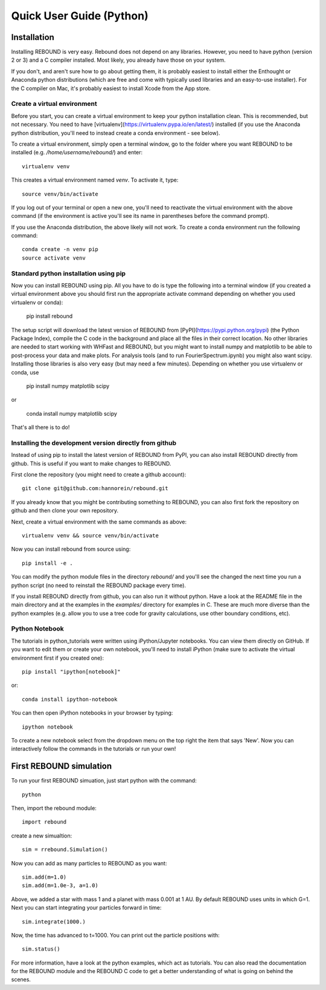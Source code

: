 Quick User Guide (Python)
=========================

Installation
------------

Installing REBOUND is very easy. Rebound does not depend on any libraries. However, you need to have python (version 2 or 3) and a C compiler installed. Most likely, you already have those on your system.  

If you don't, and aren't sure how to go about getting them, it is probably easiest to install either the Enthought or Anaconda python distributions (which are free and come with typically used libraries and an easy-to-use installer).  For the C compiler on Mac, it's probably easiest to install Xcode from the App store.

Create a virtual environment
^^^^^^^^^^^^^^^^^^^^^^^^^^^^

Before you start, you can create a virtual environment to keep your python installation clean. This is recommended, but not necessary. You need to have [virtualenv](https://virtualenv.pypa.io/en/latest/) installed (if you use the Anaconda python distribution, you'll need to instead create a conda environment - see below).

To create a virtual environment, simply open a terminal window, go to the folder where you want REBOUND to be installed (e.g. `/home/username/rebound/`) and enter::

    virtualenv venv

This creates a virtual environment named `venv`. To activate it, type::

    source venv/bin/activate

If you log out of your terminal or open a new one, you'll need to reactivate the virtual environment with the above command (if the environment is active you'll see its name in parentheses before the command prompt).

If you use the Anaconda distribution, the above likely will not work. To create a conda environment run the following command::

    conda create -n venv pip
    source activate venv


Standard python installation using pip
^^^^^^^^^^^^^^^^^^^^^^^^^^^^^^^^^^^^^^

Now you can install REBOUND using pip. All you have to do is type the following into a terminal window (if you created a virtual environment above you should first run the appropriate activate command depending on whether you used virtualenv or conda):

    pip install rebound

The setup script will download the latest version of REBOUND from [PyPI](https://pypi.python.org/pypi) (the Python Package Index), compile the C code in the background and place all the files in their correct location. No other libraries are needed to start working with WHFast and REBOUND, but you might want to install numpy and matplotlib to be able to post-process your data and make plots. For analysis tools (and to run FourierSpectrum.ipynb) you might also want scipy.  Installing those libraries is also very easy (but may need a few minutes).  Depending on whether you use virtualenv or conda, use

    pip install numpy matplotlib scipy
    
or
    
    conda install numpy matplotlib scipy
    

That's all there is to do!


Installing the development version directly from github
^^^^^^^^^^^^^^^^^^^^^^^^^^^^^^^^^^^^^^^^^^^^^^^^^^^^^^^

Instead of using pip to install the latest version of REBOUND from PyPI, you can also install REBOUND directly from github. This is useful if you want to make changes to REBOUND.

First clone the repository (you might need to create a github account)::

    git clone git@github.com:hannorein/rebound.git

If you already know that you might be contributing something to REBOUND, you can also first fork the repository on github and then clone your own repository.

Next, create a virtual environment with the same commands as above::

    virtualenv venv && source venv/bin/activate

Now you can install rebound from source using::

    pip install -e .

You can modify the python module files in the directory `rebound/` and you'll see the changed the next time you run a python script (no need to reinstall the REBOUND package every time).

If you install REBOUND directly from github, you can also run it without python. Have a look at the README file in the main directory and at the examples in the `examples/` directory for examples in C. These are much more diverse than the python examples (e.g. allow you to use a tree code for gravity calculations, use other boundary conditions, etc).

Python Notebook
^^^^^^^^^^^^^^^


The tutorials in python_tutorials were written using iPython/Jupyter notebooks. You can view them directly on GitHub. If you want to edit them or create your own notebook, you'll need to install iPython (make sure to activate the virtual environment first if you created one)::

    pip install "ipython[notebook]"

or::

    conda install ipython-notebook
    
You can then open iPython notebooks in your browser by typing::

    ipython notebook
    
To create a new notebook select from the dropdown menu on the top right the item that says 'New'. Now you can interactively follow the commands in the tutorials or run your own!


First REBOUND simulation
------------------------

To run your first REBOUND simuation, just start python with the command::

    python

Then, import the rebound module::

    import rebound

create a new simualtion::

    sim = rrebound.Simulation()

Now you can add as many particles to REBOUND as you want::

    sim.add(m=1.0)
    sim.add(m=1.0e-3, a=1.0)

Above, we added a star with mass 1 and a planet with mass 0.001 at 1 AU. By default REBOUND uses units in which G=1. Next you can start integrating your particles forward in time::

    sim.integrate(1000.)

Now, the time has advanced to t=1000. You can print out the particle positions with::

    sim.status()

For more information, have a look at the python examples, which act as tutorials. You can also read the documentation for the REBOUND module and the REBOUND C code to get a better understanding of what is going on behind the scenes.
